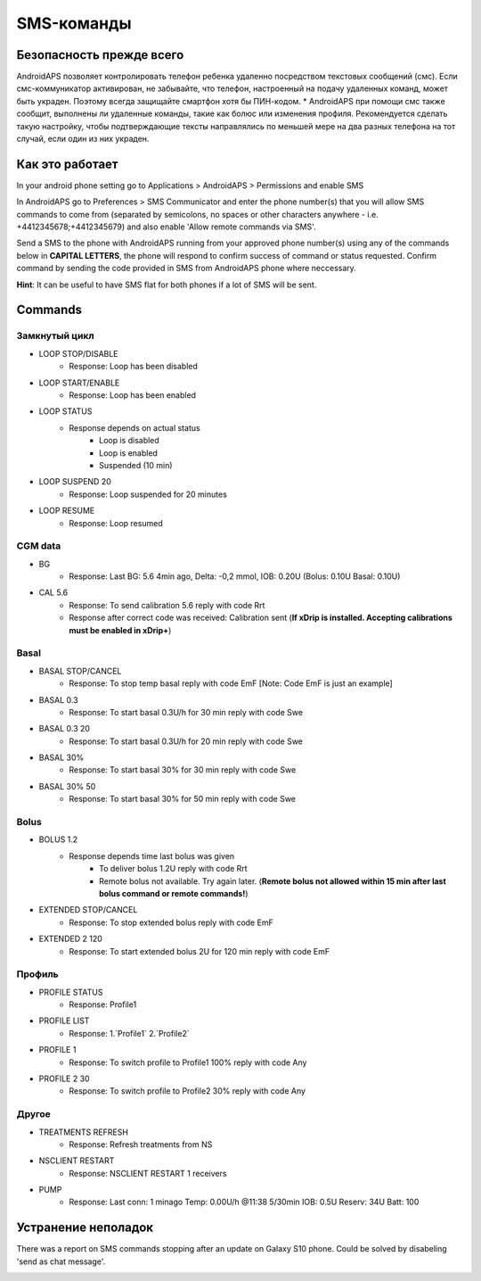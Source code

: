 SMS-команды
*****
Безопасность прежде всего
======
AndroidAPS позволяет контролировать телефон ребенка удаленно посредством текстовых сообщений (смс). Если смс-коммуникатор активирован, не забывайте, что телефон, настроенный на подачу удаленных команд, может быть украден. Поэтому всегда защищайте смартфон хотя бы ПИН-кодом.
* AndroidAPS при помощи смс также сообщит, выполнены ли удаленные команды, такие как болюс или изменения профиля. Рекомендуется сделать такую настройку, чтобы подтверждающие тексты направлялись по меньшей мере на два разных телефона на тот случай, если один из них украден.

Как это работает
=====
In your android phone setting go to Applications > AndroidAPS > Permissions and enable SMS

In AndroidAPS go to Preferences > SMS Communicator and enter the phone number(s) that you will allow SMS commands to come from (separated by semicolons, no spaces or other characters anywhere - i.e. +4412345678;+4412345679) and also enable 'Allow remote commands via SMS'.

Send a SMS to the phone with AndroidAPS running from your approved phone number(s) using any of the commands below in **CAPITAL LETTERS**, the phone will respond to confirm success of command or status requested. Confirm command by sending the code provided in SMS from AndroidAPS phone where neccessary.

**Hint**: It can be useful to have SMS flat for both phones if a lot of SMS will be sent.

Commands
=====

Замкнутый цикл
-----
* LOOP STOP/DISABLE
   * Response: Loop has been disabled
* LOOP START/ENABLE
   * Response: Loop has been enabled
* LOOP STATUS
   * Response depends on actual status
      * Loop is disabled
      * Loop is enabled
      * Suspended (10 min)
* LOOP SUSPEND 20
   * Response: Loop suspended for 20 minutes
* LOOP RESUME
   * Response: Loop resumed

CGM data
-----
* BG
   * Response: Last BG: 5.6 4min ago, Delta: -0,2 mmol, IOB: 0.20U (Bolus: 0.10U Basal: 0.10U)
* CAL 5.6
   * Response: To send calibration 5.6 reply with code Rrt
   * Response after correct code was received: Calibration sent (**If xDrip is installed. Accepting calibrations must be enabled in xDrip+**)

Basal
-----
* BASAL STOP/CANCEL
   * Response: To stop temp basal reply with code EmF [Note: Code EmF is just an example]
* BASAL 0.3
   * Response: To start basal 0.3U/h for 30 min reply with code Swe
* BASAL 0.3 20
   * Response: To start basal 0.3U/h for 20 min reply with code Swe
* BASAL 30%
   * Response: To start basal 30% for 30 min reply with code Swe
* BASAL 30% 50
   * Response: To start basal 30% for 50 min reply with code Swe

Bolus
-----
* BOLUS 1.2
   * Response depends time last bolus was given
      * To deliver bolus 1.2U reply with code Rrt
      * Remote bolus not available. Try again later. (**Remote bolus not allowed within 15 min after last bolus command or remote commands!**)
* EXTENDED STOP/CANCEL
   * Response: To stop extended bolus reply with code EmF
* EXTENDED 2 120
   * Response: To start extended bolus 2U for 120 min reply with code EmF

Профиль
-----
* PROFILE STATUS
   * Response: Profile1
* PROFILE LIST
   * Response: 1.`Profile1` 2.`Profile2`
* PROFILE 1
   * Response: To switch profile to Profile1 100% reply with code Any
* PROFILE 2 30
   * Response: To switch profile to Profile2 30% reply with code Any

Другое
-----
* TREATMENTS REFRESH
   * Response: Refresh treatments from NS
* NSCLIENT RESTART
   * Response: NSCLIENT RESTART 1 receivers
* PUMP
   * Response: Last conn: 1 minago Temp: 0.00U/h @11:38 5/30min IOB: 0.5U Reserv: 34U Batt: 100

Устранение неполадок
=====
There was a report on SMS commands stopping after an update on Galaxy S10 phone. Could be solved by disabeling 'send as chat message'.

.. image:: ../images/SMSdisableChat.png
  :alt: Disable SMS as chat message
